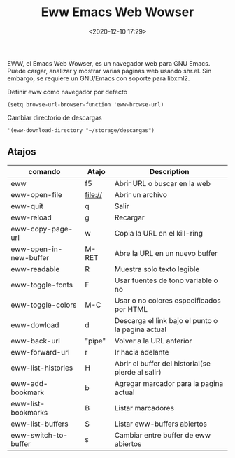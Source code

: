#+title: Eww Emacs Web Wowser
#+date: <2020-12-10 17:29>
#+filetags: emacs 

EWW, el Emacs Web Wowser, es un navegador web para GNU Emacs. Puede cargar, analizar y mostrar varias páginas web usando shr.el. Sin embargo, se requiere un GNU/Emacs con soporte para libxml2.

 Definir eww como navegador por defecto
 #+BEGIN_SRC
 (setq browse-url-browser-function 'eww-browse-url)
 #+END_SRC

 Cambiar directorio de descargas
 #+BEGIN_SRC
 '(eww-download-directory "~/storage/descargas")
 #+END_SRC

** Atajos 

| comando                | Atajo   | Description                                       |
|------------------------+---------+---------------------------------------------------|
| eww                    | f5      | Abrir URL o buscar en la web                      |
| eww-open-file          | file:// | Abrir un archivo                                  |
| eww-quit               | q       | Salir                                             |
| eww-reload             | g       | Recargar                                          |
| eww-copy-page-url      | w       | Copia la URL en el kill-ring                      |
| eww-open-in-new-buffer | M-RET   | Abre la URL en un nuevo buffer                    |
| eww-readable           | R       | Muestra solo texto legible                        |
| eww-toggle-fonts       | F       | Usar fuentes de tono variable o no                |
| eww-toggle-colors      | M-C     | Usar o no colores especificados por HTML          |
| eww-dowload            | d       | Descarga el link bajo el punto o la pagina actual |
| eww-back-url           | "pipe"  | Volver a la URL anterior                          |
| eww-forward-url        | r       | Ir hacia adelante                                 |
| eww-list-histories     | H       | Abrir el buffer del historial(se pierde al salir) |
| eww-add-bookmark       | b       | Agregar marcador para la pagina actual            |
| eww-list-bookmarks     | B       | Listar marcadores                                 |
| eww-list-buffers       | S       | Listar eww-buffers abiertos                       |
| eww-switch-to-buffer   | s       | Cambiar entre buffer de eww abiertos              |
|------------------------+---------+---------------------------------------------------|

